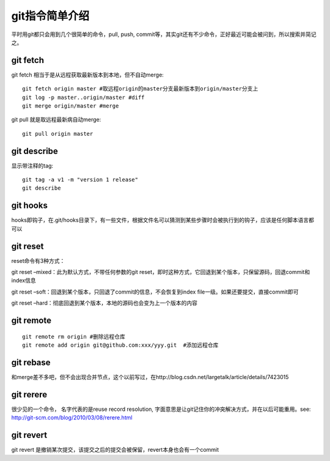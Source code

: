 ==================
git指令简单介绍
==================

平时用git都只会用到几个很简单的命令，pull, push, commit等，其实git还有不少命令，正好最近可能会被问到，所以搜索并简记之。

git fetch
=================

git fetch 相当于是从远程获取最新版本到本地，但不自动merge::

    git fetch origin master #取远程origin的master分支最新版本到origin/master分支上
    git log -p master..origin/master #diff
    git merge origin/master #merge

git pull 就是取远程最新病自动merge::

    git pull origin master


git describe
=================

显示带注释的tag::

    git tag -a v1 -m "version 1 release"
    git describe

git hooks
==================

hooks即钩子，在.git/hooks目录下，有一些文件，根据文件名可以猜测到某些步骤时会被执行到的钩子，应该是任何脚本语言都可以

git reset
==================

reset命令有3种方式：

git reset –mixed：此为默认方式，不带任何参数的git reset，即时这种方式，它回退到某个版本，只保留源码，回退commit和index信息

git reset –soft：回退到某个版本，只回退了commit的信息，不会恢复到index file一级。如果还要提交，直接commit即可

git reset –hard：彻底回退到某个版本，本地的源码也会变为上一个版本的内容

git remote
==================

:: 

    git remote rm origin #删除远程仓库
    git remote add origin git@github.com:xxx/yyy.git  #添加远程仓库

git rebase
==================

和merge差不多吧，但不会出现合并节点，这个以前写过，在http://blog.csdn.net/largetalk/article/details/7423015

git rerere
=================

很少见的一个命令， 名字代表的是reuse record resolution, 字面意思是让git记住你的冲突解决方式，并在以后可能重用。see: http://git-scm.com/blog/2010/03/08/rerere.html

git revert
=================

git revert 是撤销某次提交，该提交之后的提交会被保留，revert本身也会有一个commit


